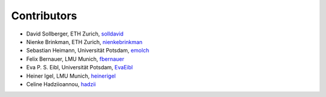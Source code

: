 Contributors
------------

*  David Sollberger, ETH Zurich, `solldavid <https://github.com/solldavid>`_
*  Nienke Brinkman, ETH Zurich, `nienkebrinkman <https://github.com/nienkebrinkman>`_
*  Sebastian Heimann, Universität Potsdam, `emolch <https://github.com/emolch>`_
*  Felix Bernauer, LMU Munich, `fbernauer <https://github.com/fbernauer>`_
*  Eva P. S. Eibl, Universität Potsdam, `EvaEibl <https://github.com/EvaEibl>`_
*  Heiner Igel, LMU Munich, `heinerigel <https://github.com/heinerigel>`_
*  Celine Hadziioannou, `hadzii <https://github.com/hadzii>`_
